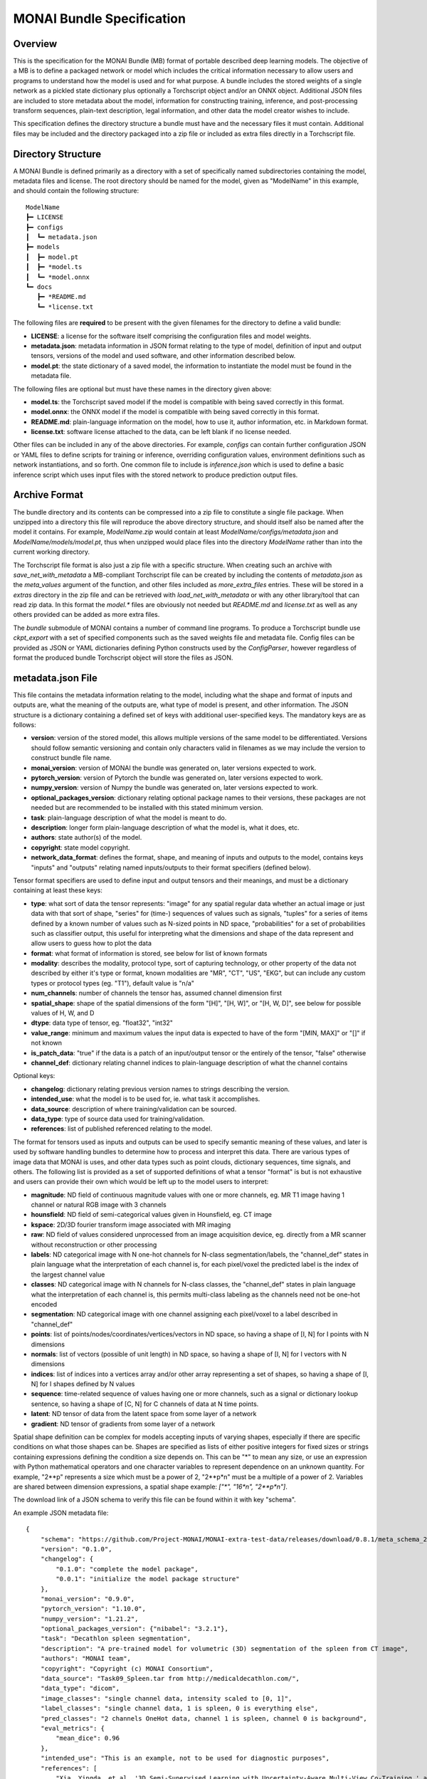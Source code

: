
==========================
MONAI Bundle Specification
==========================

Overview
========

This is the specification for the MONAI Bundle (MB) format of portable described deep learning models. The objective of a MB is to define a packaged network or model which includes the critical information necessary to allow users and programs to understand how the model is used and for what purpose. A bundle includes the stored weights of a single network as a pickled state dictionary plus optionally a Torchscript object and/or an ONNX object. Additional JSON files are included to store metadata about the model, information for constructing training, inference, and post-processing transform sequences, plain-text description, legal information, and other data the model creator wishes to include.

This specification defines the directory structure a bundle must have and the necessary files it must contain. Additional files may be included and the directory packaged into a zip file or included as extra files directly in a Torchscript file.

Directory Structure
===================

A MONAI Bundle is defined primarily as a directory with a set of specifically named subdirectories containing the model, metadata files and license. The root directory should be named for the model, given as "ModelName" in this example, and should contain the following structure:

::

  ModelName
  ┣━ LICENSE
  ┣━ configs
  ┃  ┗━ metadata.json
  ┣━ models
  ┃  ┣━ model.pt
  ┃  ┣━ *model.ts
  ┃  ┗━ *model.onnx
  ┗━ docs
     ┣━ *README.md
     ┗━ *license.txt


The following files are **required** to be present with the given filenames for the directory to define a valid bundle:

* **LICENSE**: a license for the software itself comprising the configuration files and model weights.
* **metadata.json**: metadata information in JSON format relating to the type of model, definition of input and output tensors, versions of the model and used software, and other information described below.
* **model.pt**: the state dictionary of a saved model, the information to instantiate the model must be found in the metadata file.

The following files are optional but must have these names in the directory given above:

* **model.ts**: the Torchscript saved model if the model is compatible with being saved correctly in this format.
* **model.onnx**: the ONNX model if the model is compatible with being saved correctly in this format.
* **README.md**: plain-language information on the model, how to use it, author information, etc. in Markdown format.
* **license.txt**: software license attached to the data, can be left blank if no license needed.

Other files can be included in any of the above directories. For example, `configs` can contain further configuration JSON or YAML files to define scripts for training or inference, overriding configuration values, environment definitions such as network instantiations, and so forth. One common file to include is `inference.json` which is used to define a basic inference script which uses input files with the stored network to produce prediction output files.

Archive Format
==============

The bundle directory and its contents can be compressed into a zip file to constitute a single file package. When unzipped into a directory this file will reproduce the above directory structure, and should itself also be named after the model it contains. For example, `ModelName.zip` would contain at least `ModelName/configs/metadata.json` and `ModelName/models/model.pt`, thus when unzipped would place files into the directory `ModelName` rather than into the current working directory.

The Torchscript file format is also just a zip file with a specific structure. When creating such an archive with `save_net_with_metadata` a MB-compliant Torchscript file can be created by including the contents of `metadata.json` as the `meta_values` argument of the function, and other files included as `more_extra_files` entries. These will be stored in a `extras` directory in the zip file and can be retrieved with `load_net_with_metadata` or with any other library/tool that can read zip data. In this format the `model.*` files are obviously not needed but `README.md` and `license.txt` as well as any others provided can be added as more extra files.

The `bundle` submodule of MONAI contains a number of command line programs. To produce a Torchscript bundle use `ckpt_export` with a set of specified components such as the saved weights file and metadata file. Config files can be provided as JSON or YAML dictionaries defining Python constructs used by the `ConfigParser`, however regardless of format the produced bundle Torchscript object will store the files as JSON.

metadata.json File
==================

This file contains the metadata information relating to the model, including what the shape and format of inputs and outputs are, what the meaning of the outputs are, what type of model is present, and other information. The JSON structure is a dictionary containing a defined set of keys with additional user-specified keys. The mandatory keys are as follows:

* **version**: version of the stored model, this allows multiple versions of the same model to be differentiated. Versions should follow semantic versioning and contain only characters valid in filenames as we may include the version to construct bundle file name.
* **monai_version**: version of MONAI the bundle was generated on, later versions expected to work.
* **pytorch_version**: version of Pytorch the bundle was generated on, later versions expected to work.
* **numpy_version**: version of Numpy the bundle was generated on, later versions expected to work.
* **optional_packages_version**: dictionary relating optional package names to their versions, these packages are not needed but are recommended to be installed with this stated minimum version.
* **task**: plain-language description of what the model is meant to do.
* **description**: longer form plain-language description of what the model is, what it does, etc.
* **authors**: state author(s) of the model.
* **copyright**: state model copyright.
* **network_data_format**: defines the format, shape, and meaning of inputs and outputs to the model, contains keys "inputs" and "outputs" relating named inputs/outputs to their format specifiers (defined below).

Tensor format specifiers are used to define input and output tensors and their meanings, and must be a dictionary containing at least these keys:

* **type**: what sort of data the tensor represents: "image" for any spatial regular data whether an actual image or just data with that sort of shape, "series" for (time-) sequences of values such as signals, "tuples" for a series of items defined by a known number of values such as N-sized points in ND space, "probabilities" for a set of probabilities such as classifier output, this useful for interpreting what the dimensions and shape of the data represent and allow users to guess how to plot the data
* **format**: what format of information is stored, see below for list of known formats
* **modality**: describes the modality, protocol type, sort of capturing technology, or other property of the data not described by either it's type or format, known modalities are "MR", "CT", "US", "EKG", but can include any custom types or protocol types (eg. "T1"), default value is "n/a"
* **num_channels**: number of channels the tensor has, assumed channel dimension first
* **spatial_shape**: shape of the spatial dimensions of the form "[H]", "[H, W]", or "[H, W, D]", see below for possible values of H, W, and D
* **dtype**: data type of tensor, eg. "float32", "int32"
* **value_range**: minimum and maximum values the input data is expected to have of the form "[MIN, MAX]" or "[]" if not known
* **is_patch_data**: "true" if the data is a patch of an input/output tensor or the entirely of the tensor, "false" otherwise
* **channel_def**: dictionary relating channel indices to plain-language description of what the channel contains

Optional keys:

* **changelog**: dictionary relating previous version names to strings describing the version.
* **intended_use**: what the model is to be used for, ie. what task it accomplishes.
* **data_source**: description of where training/validation can be sourced.
* **data_type**: type of source data used for training/validation.
* **references**: list of published referenced relating to the model.

The format for tensors used as inputs and outputs can be used to specify semantic meaning of these values, and later is used by software handling bundles to determine how to process and interpret this data. There are various types of image data that MONAI is uses, and other data types such as point clouds, dictionary sequences, time signals, and others. The following list is provided as a set of supported definitions of what a tensor "format" is but is not exhaustive and users can provide their own which would be left up to the model users to interpret:

* **magnitude**: ND field of continuous magnitude values with one or more channels, eg. MR T1 image having 1 channel or natural RGB image with 3 channels
* **hounsfield**: ND field of semi-categorical values given in Hounsfield, eg. CT image
* **kspace**: 2D/3D fourier transform image associated with MR imaging
* **raw**: ND field of values considered unprocessed from an image acquisition device, eg. directly from a MR scanner without reconstruction or other processing
* **labels**: ND categorical image with N one-hot channels for N-class segmentation/labels, the "channel_def" states in plain language what the interpretation of each channel is, for each pixel/voxel the predicted label is the index of the largest channel value
* **classes**: ND categorical image with  N channels for N-class classes, the "channel_def" states in plain language what the interpretation of each channel is, this permits multi-class labeling as the channels need not be one-hot encoded
* **segmentation**: ND categorical image with one channel assigning each pixel/voxel to a label described in "channel_def"
* **points**: list of points/nodes/coordinates/vertices/vectors in ND space, so having a shape of [I, N] for I points with N dimensions
* **normals**: list of vectors (possible of unit length) in ND space, so having a shape of [I, N] for I vectors with N dimensions
* **indices**: list of indices into a vertices array and/or other array representing a set of shapes, so having a shape of [I, N] for I shapes defined by N values
* **sequence**: time-related sequence of values having one or more channels, such as a signal or dictionary lookup sentence, so having a shape of [C, N] for C channels of data at N time points.
* **latent**: ND tensor of data from the latent space from some layer of a network
* **gradient**: ND tensor of gradients from some layer of a network

Spatial shape definition can be complex for models accepting inputs of varying shapes, especially if there are specific conditions on what those shapes can be. Shapes are specified as lists of either positive integers for fixed sizes or strings containing expressions defining the condition a size depends on. This can be "*" to mean any size, or use an expression with Python mathematical operators and one character variables to represent dependence on an unknown quantity. For example, "2**p" represents a size which must be a power of 2, "2**p*n" must be a multiple of a power of 2. Variables are shared between dimension expressions, a spatial shape example: `["*", "16*n", "2**p*n"]`.

The download link of a JSON schema to verify this file can be found within it with key "schema".

An example JSON metadata file:

::

  {
      "schema": "https://github.com/Project-MONAI/MONAI-extra-test-data/releases/download/0.8.1/meta_schema_20220324.json",
      "version": "0.1.0",
      "changelog": {
          "0.1.0": "complete the model package",
          "0.0.1": "initialize the model package structure"
      },
      "monai_version": "0.9.0",
      "pytorch_version": "1.10.0",
      "numpy_version": "1.21.2",
      "optional_packages_version": {"nibabel": "3.2.1"},
      "task": "Decathlon spleen segmentation",
      "description": "A pre-trained model for volumetric (3D) segmentation of the spleen from CT image",
      "authors": "MONAI team",
      "copyright": "Copyright (c) MONAI Consortium",
      "data_source": "Task09_Spleen.tar from http://medicaldecathlon.com/",
      "data_type": "dicom",
      "image_classes": "single channel data, intensity scaled to [0, 1]",
      "label_classes": "single channel data, 1 is spleen, 0 is everything else",
      "pred_classes": "2 channels OneHot data, channel 1 is spleen, channel 0 is background",
      "eval_metrics": {
          "mean_dice": 0.96
      },
      "intended_use": "This is an example, not to be used for diagnostic purposes",
      "references": [
          "Xia, Yingda, et al. '3D Semi-Supervised Learning with Uncertainty-Aware Multi-View Co-Training.' arXiv preprint arXiv:1811.12506 (2018). https://arxiv.org/abs/1811.12506.",
          "Kerfoot E., Clough J., Oksuz I., Lee J., King A.P., Schnabel J.A. (2019) Left-Ventricle Quantification Using Residual U-Net. In: Pop M. et al. (eds) Statistical Atlases and Computational Models of the Heart. Atrial Segmentation and LV Quantification Challenges. STACOM 2018. Lecture Notes in Computer Science, vol 11395. Springer, Cham. https://doi.org/10.1007/978-3-030-12029-0_40"
      ],
      "network_data_format":{
          "inputs": {
              "image": {
                  "type": "image",
                  "format": "magnitude",
                  "modality": "MR",
                  "num_channels": 1,
                  "spatial_shape": [160, 160, 160],
                  "dtype": "float32",
                  "value_range": [0, 1],
                  "is_patch_data": false,
                  "channel_def": {"0": "image"}
              }
          },
          "outputs":{
              "pred": {
                  "type": "image",
                  "format": "labels",
                  "num_channels": 2,
                  "spatial_shape": [160, 160, 160],
                  "dtype": "float32",
                  "value_range": [],
                  "is_patch_data": false,
                  "channel_def": {"0": "background", "1": "spleen"}
              }
          }
      }
  }
